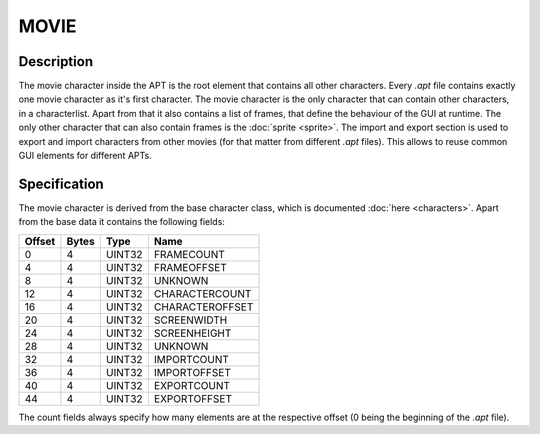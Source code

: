 MOVIE
=====

Description
-----------

The movie character inside the APT is the root element that contains all
other characters. Every `.apt` file contains exactly one movie character as
it's first character.
The movie character is the only character that can contain other characters,
in a characterlist. Apart from that it also contains a list of frames, that
define the behaviour of the GUI at runtime. The only other character that can 
also contain frames is the :doc:`sprite <sprite>`. The import and export section 
is used to export and import characters from other movies (for that matter from
different `.apt` files). This allows to reuse common GUI elements for different
APTs.

Specification
-------------

The movie character is derived from the base character class, which is documented
:doc:`here <characters>`. Apart from the base data it contains the following fields:

======  =====  =======  ===========
Offset  Bytes  Type     Name
======  =====  =======  ===========
0       4      UINT32   FRAMECOUNT
4       4      UINT32   FRAMEOFFSET
8       4      UINT32   UNKNOWN
12      4      UINT32   CHARACTERCOUNT
16      4      UINT32   CHARACTEROFFSET
20      4      UINT32   SCREENWIDTH
24      4      UINT32   SCREENHEIGHT
28      4      UINT32   UNKNOWN
32      4      UINT32   IMPORTCOUNT
36      4      UINT32   IMPORTOFFSET
40      4      UINT32   EXPORTCOUNT
44      4      UINT32   EXPORTOFFSET
======  =====  =======  ===========

The count fields always specify how many elements are at the respective offset
(0 being the beginning of the `.apt` file).
